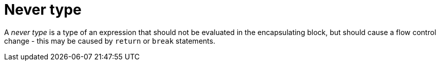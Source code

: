 = Never type

A _never type_ is a type of an expression that should not be evaluated in the encapsulating block,
but should cause a flow control change - this may be caused by `return` or `break` statements.
